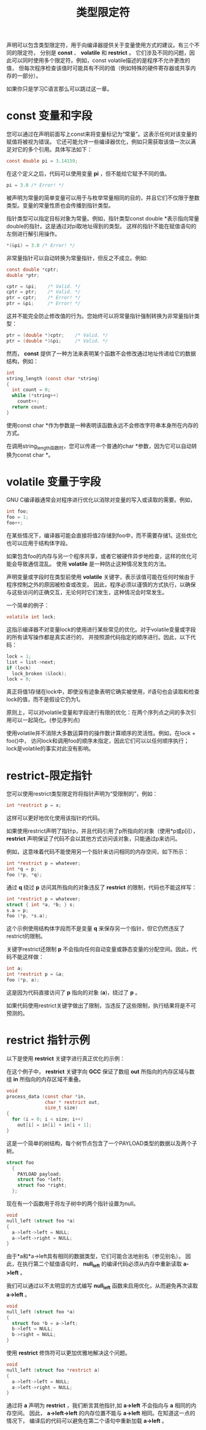 #+title: 类型限定符

声明可以包含类型限定符，用于向编译器提供关于变量使用方式的建议。有三个不同的限定符，
分别是 *const* 、 *volatile* 和 *restrict* 。
它们涉及不同的问题，因此可以同时使用多个限定符。例如，const volatile描述的是程序不允许更改的值，
但每次程序检查该值时可能具有不同的值（例如特殊的硬件寄存器或共享内存的一部分）。

如果你只是学习C语言那么可以跳过这一章。

* const 变量和字段

您可以通过在声明前面写上const来将变量标记为“常量”。这表示任何对该变量的赋值将被视为错误。
它还可能允许一些编译器优化，例如只需获取该值一次以满足对它的多个引用。具体写法如下：

#+begin_src c
  const double pi = 3.14159;
#+end_src

在这个定义之后，代码可以使用变量 *pi* ，但不能给它赋予不同的值。

#+begin_src c
  pi = 3.0 /* Error! */
#+end_src

被声明为常量的简单变量可以用于与枚举常量相同的目的，并且它们不仅限于整数类型。变量的常量性质也会传播到指针类型。

指针类型可以指定目标对象为常量。例如，指针类型const double *表示指向常量double的指针。这是通过对pi取地址得到的类型。
这样的指针不能在赋值语句的左侧进行解引用操作。

#+begin_src c
  *(&pi) = 3.0 /* Error! */
#+end_src

非常量指针可以自动转换为常量指针，但反之不成立。例如:

#+begin_src c
  const double *cptr;
  double *ptr;

  cptr = &pi;    /* Valid. */
  cptr = ptr;    /* Valid. */
  ptr = cptr;    /* Error! */
  ptr = &pi;     /* Error! */
#+end_src

这并不能完全防止修改值的行为。您始终可以将常量指针强制转换为非常量指针类型：

#+begin_src c
  ptr = (double *)cptr;    /* Valid. */
  ptr = (double *)&pi;     /* Valid. */
#+end_src

然而， *const* 提供了一种方法来表明某个函数不会修改通过地址传递给它的数据结构，例如：

#+begin_src c
  int
  string_length (const char *string)
  {
    int count = 0;
    while (*string++)
      count++;
    return count;
  }
#+end_src

使用const char *作为参数是一种表明该函数永远不会修改字符串本身所在内存的方式。

在调用string_length函数时，您可以传递一个普通的char *参数，因为它可以自动转换为const char *。

* volatile 变量于字段

GNU C编译器通常会对程序进行优化以消除对变量的写入或读取的需要。例如，

#+begin_src c
  int foo;
  foo = 1;
  foo++;
#+end_src

在某些情况下，编译器可能会直接将值2存储到foo中，而不需要存储1。这些优化也可以应用于结构体字段。

如果包含foo的内存与另一个程序共享，或者它被硬件异步地检查，这样的优化可能会导致通信混乱。
使用 *volatile* 是一种防止这种情况发生的方法。

声明变量或字段时在类型前使用 *volatile* 关键字，表示该值可能在任何时候由于程序控制之外的原因被检查或改变。
因此，程序必须以谨慎的方式执行，以确保与这些访问的正确交互，无论何时它们发生，这种情况会时常发生。

一个简单的例子：

#+begin_src c
  volatile int lock;
#+end_src

这指示编译器不对变量lock的使用进行某些常见的优化。对于volatile变量或字段的所有读写操作都是真实进行的，
并按照源代码指定的顺序进行。因此，以下代码：

#+begin_src c
  lock = 1;
  list = list->next;
  if (lock)
    lock_broken (&lock);
  lock = 0;
#+end_src

真正将值1存储在lock中，即使没有迹象表明它确实被使用，if语句也会读取和检查lock的值，而不是假设它仍为1。

原则上，可以对volatile变量和字段进行有限的优化：在两个序列点之间的多次引用可以一起简化。(参见序列点)

使用volatile并不消除大多数运算符的操作数计算顺序的灵活性。例如，在lock + foo()中，
访问lock和调用foo的顺序未指定，因此它们可以以任何顺序执行；lock是volatile的事实对此没有影响。

* restrict-限定指针

您可以使用restrict类型限定符将指针声明为“受限制的”，例如：

#+begin_src c
  int *restrict p = x;
#+end_src

这样可以更好地优化使用该指针的代码。

如果使用restrict声明了指针p，并且代码引用了p所指向的对象（使用*p或p[i]），
*restrict* 声明保证了代码不会以其他方式访问该对象，只能通过p来访问。

例如，这意味着代码不能使用另一个指针来访问相同的内存空间，如下所示：

#+begin_src c
  int *restrict p = whatever;
  int *q = p;
  foo (*p, *q);
#+end_src

通过 *q* 绕过 *p* 访问其所指向的对象违反了 *restrict* 的限制，代码也不能这样写：

#+begin_src c
  int *restrict p = whatever;
  struct { int *a, *b; } s;
  s.a = p;
  foo (*p, *s.a);
#+end_src

这个示例使用结构体字段而不是变量 *q* 来保存另一个指针，但它仍然违反了restrict的限制。

关键字restrict还限制 *p* 不会指向任何自动变量或静态变量的分配空间。因此，代码不能这样做：

#+begin_src c
  int a;
  int *restrict p = &a;
  foo (*p, a);
#+end_src

这是因为代码直接访问了 *p* 指向的对象 (*a*)，绕过了 *p* 。

如果代码使用restrict关键字做出了限制，当违反了这些限制，执行结果将是不可预测的。

* restrict 指针示例

以下是使用 *restrict* 关键字进行真正优化的示例：

在这个例子中， *restrict* 关键字向 *GCC* 保证了数组 *out* 所指向的内存区域与数组 *in* 所指向的内存区域不重叠。

#+begin_src c
  void
  process_data (const char *in,
                char * restrict out,
                size_t size)
  {
    for (i = 0; i < size; i++)
      out[i] = in[i] + in[i + 1];
  }
#+end_src

这是一个简单的树结构，每个树节点包含了一个PAYLOAD类型的数据以及两个子树。

#+begin_src c
  struct foo
    {
      PAYLOAD payload;
      struct foo *left;
      struct foo *right;
    };
#+end_src

现在有一个函数用于将左子树中的两个指针设置为null。

#+begin_src c
  void
  null_left (struct foo *a)
  {
    a->left->left = NULL;
    a->left->right = NULL;
  }
#+end_src

由于*a和*a->left具有相同的数据类型，它们可能合法地别名（参见别名）。
因此，在执行第二个赋值语句时， *null_left* 的编译代码必须从内存中重新读取 *a->left* 。

我们可以通过以不太明显的方式编写 *null_left* 函数来启用优化，从而避免再次读取 *a->left* 。

#+begin_src c
  void
  null_left (struct foo *a)
  {
    struct foo *b = a->left;
    b->left = NULL;
    b->right = NULL;
  }
#+end_src

使用 *restrict* 修饰符可以更加优雅地解决这个问题。

#+begin_src c
  void
  null_left (struct foo *restrict a)
  {
    a->left->left = NULL;
    a->left->right = NULL;
  }
#+end_src

通过将 *a* 声明为 *restrict* ，我们断言其他指针,如 *a->left* 不会指向与 *a* 相同的内存空间。
因此， *a->left->left* 的内存位置不能与 *a->left* 相同。在知道这一点的情况下，
编译后的代码可以避免在第二个语句中重新加载 *a->left* 。
